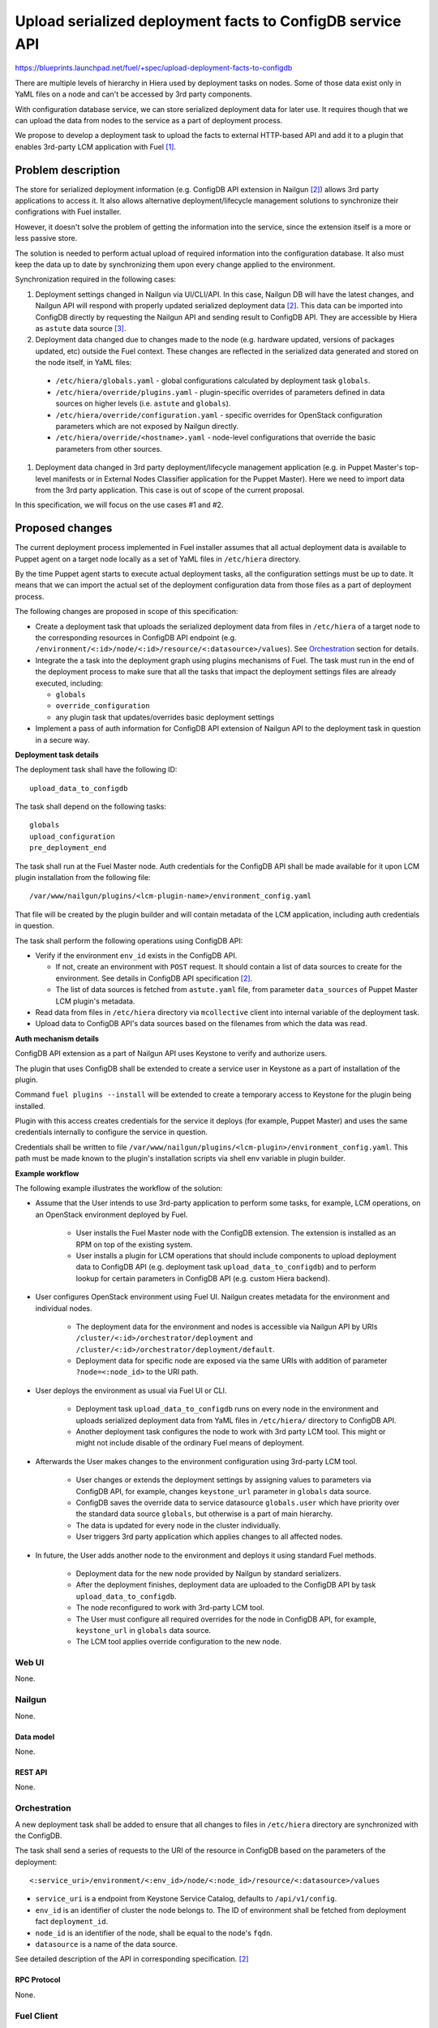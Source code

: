 ..
 This work is licensed under a Creative Commons Attribution 3.0 Unported
 License.

 http://creativecommons.org/licenses/by/3.0/legalcode

==========================================================
Upload serialized deployment facts to ConfigDB service API
==========================================================

https://blueprints.launchpad.net/fuel/+spec/upload-deployment-facts-to-configdb

There are multiple levels of hierarchy in Hiera used by deployment tasks on
nodes. Some of those data exist only in YaML files on a node and can't be
accessed by 3rd party components.

With configuration database service, we can store serialized deployment data
for later use. It requires though that we can upload the data from nodes to
the service as a part of deployment process.

We propose to develop a deployment task to
upload the facts to external HTTP-based API
and add it to a plugin that enables
3rd-party LCM application with Fuel [1]_.

--------------------
Problem description
--------------------

The store for serialized deployment information (e.g. ConfigDB API
extension in Nailgun [2]_) allows 3rd party applications to access
it. It also allows alternative deployment/lifecycle management
solutions to synchronize their configrations with Fuel installer.

However, it doesn't solve the problem of getting the information
into the service, since the extension itself is a more or less
passive store.

The solution is needed to perform actual upload of required information
into the configuration database. It also must keep the data up to date
by synchronizing them upon every change applied to the environment.

Synchronization required in the following cases:

#. Deployment settings changed in Nailgun via UI/CLI/API.
   In this case, Nailgun DB will have the latest changes, and Nailgun API
   will respond with properly updated serialized deployment data [2]_.
   This data can be imported into ConfigDB directly by requesting
   the Nailgun API and sending result to ConfigDB API. They are
   accessible by Hiera as ``astute`` data source [3]_.

#. Deployment data changed due to changes made to the node (e.g. hardware
   updated, versions of packages updated, etc) outside the Fuel context.
   These changes are reflected in the serialized data generated and stored
   on the node itself, in YaML files:

  * ``/etc/hiera/globals.yaml`` - global configurations calculated by
    deployment task ``globals``.

  * ``/etc/hiera/override/plugins.yaml`` - plugin-specific overrides
    of parameters defined in data sources on higher levels (i.e.
    ``astute`` and ``globals``).

  * ``/etc/hiera/override/configuration.yaml`` - specific overrides
    for OpenStack configuration parameters which are not exposed
    by Nailgun directly.

  * ``/etc/hiera/override/<hostname>.yaml`` - node-level configurations
    that override the basic parameters from other sources.

#. Deployment data changed in 3rd party deployment/lifecycle management
   application (e.g. in Puppet Master's top-level manifests or in External
   Nodes Classifier application for the Puppet Master). Here we need
   to import data from the 3rd party application. This case is out of
   scope of the current proposal.

In this specification, we will focus on the use cases #1 and #2.

----------------
Proposed changes
----------------

The current deployment process implemented in Fuel installer assumes
that all actual deployment data is available to Puppet agent on a target
node locally as a set of YaML files in ``/etc/hiera`` directory.

By the time Puppet agent starts to execute actual deployment tasks,
all the configuration settings must be up to date. It means that we
can import the actual set of the deployment configuration data from
those files as a part of deployment process.

The following changes are proposed in scope of this specification:

* Create a deployment task that uploads the serialized
  deployment data from files in ``/etc/hiera`` of a target node to
  the corresponding resources in ConfigDB API endpoint (e.g.
  ``/environment/<:id>/node/<:id>/resource/<:datasource>/values``).
  See Orchestration_ section for details.

* Integrate the a task into the deployment graph using plugins
  mechanisms of Fuel. The task must run in the end of the deployment
  process to make sure that all the tasks that impact
  the deployment settings files are already executed, including:

  * ``globals``

  * ``override_configuration``

  * any plugin task that updates/overrides basic deployment settings

* Implement a pass of auth information for ConfigDB API
  extension of Nailgun API to the deployment task in question
  in a secure way.

**Deployment task details**

The deployment task shall have the following ID:

::

    upload_data_to_configdb


The task shall depend on the following tasks:

::

    globals
    upload_configuration
    pre_deployment_end

The task shall run at the Fuel Master node. Auth credentials for the
ConfigDB API shall be made available for it upon LCM plugin installation
from the following file:

::

    /var/www/nailgun/plugins/<lcm-plugin-name>/environment_config.yaml

That file will be created by the plugin builder and will contain metadata
of the LCM application, including auth credentials in question.

The task shall perform the following operations using ConfigDB API:

* Verify if the environment ``env_id`` exists in the ConfigDB API.

  * If not, create an environment with ``POST`` request. It should
    contain a list of data sources to create for the environment. See details
    in ConfigDB API specification [2]_.

  * The list of data sources is fetched from ``astute.yaml`` file,
    from parameter ``data_sources`` of Puppet Master LCM plugin's metadata.

* Read data from files in ``/etc/hiera`` directory via ``mcollective``
  client into internal variable of the deployment task.

* Upload data to ConfigDB API's data sources based on the filenames from which
  the data was read.

**Auth mechanism details**

ConfigDB API extension as a part of Nailgun API
uses Keystone to verify and authorize users.

The plugin that uses ConfigDB shall be extended to create
a service user in Keystone as a part of installation
of the plugin.

Command ``fuel plugins --install`` will be extended
to create a temporary access to Keystone for the
plugin being installed.

Plugin with this access creates credentials for the
service it deploys (for example, Puppet Master) and
uses the same credentials internally to configure
the service in question.

Credentials shall be written to file
``/var/www/nailgun/plugins/<lcm-plugin>/environment_config.yaml``.
This path must be made known to the plugin's installation scripts
via shell env variable in plugin builder.

**Example workflow**

The following example illustrates the workflow of
the solution:

* Assume that the User intends to use 3rd-party
  application to perform some tasks, for example,
  LCM operations, on an OpenStack environment deployed
  by Fuel.

    * User installs the Fuel Master node with the
      ConfigDB extension. The extension is installed
      as an RPM on top of the existing system.

    * User installs a plugin for LCM operations that
      should include components to upload deployment
      data to ConfigDB API (e.g. deployment task
      ``upload_data_to_configdb``) and to
      perform lookup for certain parameters in ConfigDB
      API (e.g. custom Hiera backend).

* User configures OpenStack environment using Fuel UI.
  Nailgun creates metadata for the environment
  and individual nodes.

    * The deployment data for the
      environment and nodes is accessible via Nailgun
      API by URIs ``/cluster/<:id>/orchestrator/deployment``
      and ``/cluster/<:id>/orchestrator/deployment/default``.

    * Deployment data for specific node are exposed
      via the same URIs with addition of parameter
      ``?node=<:node_id>`` to the URI path.

* User deploys the environment as usual via Fuel
  UI or CLI.

    * Deployment task ``upload_data_to_configdb``
      runs on every node in the environment and
      uploads serialized deployment data from
      YaML files in ``/etc/hiera/`` directory to
      ConfigDB API.

    * Another deployment task configures the node
      to work with 3rd party LCM tool. This might
      or might not include disable of the ordinary
      Fuel means of deployment.

* Afterwards the User makes changes to
  the environment configuration using 3rd-party
  LCM tool.

    * User changes or extends the deployment
      settings by assigning values to parameters via
      ConfigDB API, for example, changes ``keystone_url``
      parameter in ``globals`` data source.

    * ConfigDB saves the override data to service
      datasource ``globals.user`` which have
      priority over the standard data source
      ``globals``, but otherwise is a part of
      main hierarchy.

    * The data is updated for
      every node in the cluster individually.

    * User triggers 3rd party application which
      applies changes to all affected nodes.

* In future, the User adds another node to the
  environment and deploys it using standard Fuel
  methods.

    * Deployment data for the new node provided by
      Nailgun by standard serializers.

    * After the deployment finishes, deployment
      data are uploaded to the ConfigDB API by task
      ``upload_data_to_configdb``.

    * The node reconfigured to work with 3rd-party
      LCM tool.

    * The User must configure all required
      overrides for the node in ConfigDB API,
      for example, ``keystone_url`` in ``globals``
      data source.

    * The LCM tool applies override configuration
      to the new node.

Web UI
======

None.

Nailgun
=======

None.

Data model
----------

None.

REST API
--------

None.

Orchestration
=============

A new deployment task shall be added to ensure
that all changes to files in ``/etc/hiera`` directory
are synchronized with the ConfigDB.

The task shall send a series of requests to the URI of the
resource in ConfigDB based on the parameters
of the deployment:

::

  <:service_uri>/environment/<:env_id>/node/<:node_id>/resource/<:datasource>/values

* ``service_uri`` is a endpoint from Keystone Service Catalog,
  defaults to ``/api/v1/config``.

* ``env_id`` is an identifier of cluster the node belongs to.
  The ID of environment shall be fetched
  from deployment fact ``deployment_id``.

* ``node_id`` is an identifier of the node,
  shall be equal to the node's ``fqdn``.

* ``datasource`` is a name of the data source.

See detailed description of the API in corresponding
specification. [2]_

RPC Protocol
------------

None.

Fuel Client
===========

Fuel client's ``plugins`` command shall be extended.
Flag ``--install`` used with that command shall pass an ``auth_token`` from
the client to ``yum`` environment as a variable.

This will allow a plugin aware about that environment variable to access
Keystone with the admin permissions and
create a service user for service installed
by the plugin in question.

Fuel Library
============

None.

------------
Alternatives
------------

The alternative way to keep deployment data from nodes in
sync with ConfigDB is to upload data to API from deployment tasks.

While it is possible to adjust ``globals`` and ``openstack_config``
tasks to upload configuration data to external service, it is
generally impossible to do with all supported plugins.

A plugin can override default values in ``astute.yaml``
generated by the Nailgun-provided serialized data. However,
this overrides are configured by plugin tasks
on a per-node basis. Override information is not available
to Nailgun or even Astute directly. So, to ensure sync
of plugins' override data we need to modify each and every plugin,
which apparently is not an option.

Another way to keep data in sync is to upload it from some
bottom-level catch-all Astute post-deployment task. This
would allow to keep Nailgun/ConfigDB credentials limited to
the Master node and not expose them to target nodes
in the deployment.

On the other hand, there was a work done on Astute to
convert its tasks into standard deployment tasks in
``fuel-library``. Thus, we should net add new tasks
to Astute in this proposal.

--------------
Upgrade impact
--------------

None.

---------------
Security impact
---------------

Sensitive configuration data, such as passwords and access credentials,
shall be uploaded to the ConfigDB API using proposed functions.
It is recommended to use encrypted HTTP protocol to
transfer these data.

--------------------
Notifications impact
--------------------

None.

---------------
End user impact
---------------

None.

------------------
Performance impact
------------------

The deployment task proposed in this spec will take
some time to upload all data to the ConfigDB API.
Moreover, if many nodes trying to write to the same
API endpoint at the same time, it might significantly
affect the overall duration of deployment.

-----------------
Deployment impact
-----------------

None.

----------------
Developer impact
----------------

None.

---------------------
Infrastructure impact
---------------------

The deployment task is packaged as a part of 3rd-party LCM plugin.

--------------------
Documentation impact
--------------------

None.

--------------
Implementation
--------------

Assignee(s)
===========

Primary assignee:
  <gelbuhos> Oleg S. Gelbukh

Other contributors:
    <sryabin> Sergey Ryabin

Mandatory design review:
  <rustyrobot> Evgeniy Li
  <ikalnitsky> Igor Kalnitsky
  <vsharshov> Vladimir Sharshov
  <vkuklin> Vladimir Kuklin

Work Items
==========

* Extend Fuel client ``plugins`` command to provide
  necessary access to Keystone API for plugin.

* Extend Fuel plugin builder by providing path to the plugin files in shell
  env variable.

* Develop deployment task as a part of Puppet Master LCM
  plugin code base [1]_.

* Develop unit tests for the deployment task in the
  plugin's code base.

* Develop automated integration tests for the plugin in
  ``openstack/fuel-qa`` repository.

Dependencies
============

#. ConfigDB API implementation as Nailgun extension [2]_

------------
Testing, QA
------------

* The feature shall be tested in conjunction with
  ConfigDB API feature [2]_

* Tests shall verify that contents of data sources
  are consistent with contents of files in ``/etc/hiera``
  at nodes after the deployment finishes.

Acceptance criteria
===================

* Deployment data from nodes uploaded to corresponding
  data sources in ConfigDB API upon successful
  deployment of the OpenStack environment.

----------
References
----------

.. [1] Puppet Master LCM plugin specification TBD
.. [2] Nailgun API extension for serialized deployment facts https://review.openstack.org/#/c/284109/
.. [3] Nailgun API for Deployment Information https://github.com/openstack/fuel-web/blob/master/nailgun/nailgun/api/v1/handlers/orchestrator.py#L190
.. [4] Trusts API in Keystone https://specs.openstack.org/openstack/keystone-specs/api/v3/identity-api-v3-os-trust-ext.html
